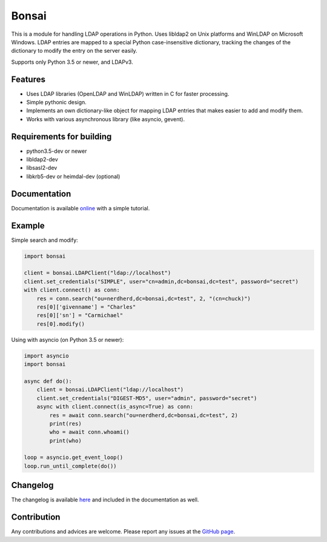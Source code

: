 Bonsai
======

.. image:: https://img.shields.io/pypi/v/bonsai.svg?style=flat-square
    :target: https://pypi.python.org/pypi/bonsai/
    :alt: PyPI Version

.. image:: https://img.shields.io/travis/noirello/bonsai/dev.svg?style=flat-square
    :target: https://travis-ci.org/noirello/bonsai
    :alt: Travis CI Build Status

.. image:: https://img.shields.io/appveyor/ci/noirello/bonsai/dev.svg?style=flat-square
    :target: https://ci.appveyor.com/project/noirello/bonsai
    :alt: AppVeyor CI Build Status

.. image:: https://img.shields.io/codecov/c/github/noirello/bonsai/dev.svg?style=flat-square
    :target: https://codecov.io/github/noirello/bonsai?branch=dev
    :alt: Coverage Status

.. image:: https://readthedocs.org/projects/bonsai/badge/?version=latest&style=flat-square
    :target: http://bonsai.readthedocs.org/en/latest/
    :alt: Documentation Status

.. image:: https://img.shields.io/badge/license-MIT-blue.svg?style=flat-square
    :target: https://raw.githubusercontent.com/noirello/bonsai/master/LICENSE
    :alt: GitHub License

This is a module for handling LDAP operations in Python. Uses libldap2 on Unix platforms and
WinLDAP on Microsoft Windows. LDAP entries are mapped to a special Python case-insensitive
dictionary, tracking the changes of the dictionary to modify the entry on the server easily.

Supports only Python 3.5 or newer, and LDAPv3.

Features
--------

-  Uses LDAP libraries (OpenLDAP and WinLDAP) written in C for faster
   processing.
-  Simple pythonic design.
-  Implements an own dictionary-like object for mapping LDAP entries
   that makes easier to add and modify them.
-  Works with various asynchronous library (like asyncio, gevent).

Requirements for building
-------------------------

-  python3.5-dev or newer
-  libldap2-dev
-  libsasl2-dev
-  libkrb5-dev or heimdal-dev (optional)

Documentation
-------------

Documentation is available `online`_ with a simple tutorial.

Example
-------

Simple search and modify:

.. code:: python

        import bonsai

        client = bonsai.LDAPClient("ldap://localhost")
        client.set_credentials("SIMPLE", user="cn=admin,dc=bonsai,dc=test", password="secret")
        with client.connect() as conn:
            res = conn.search("ou=nerdherd,dc=bonsai,dc=test", 2, "(cn=chuck)")
            res[0]['givenname'] = "Charles"
            res[0]['sn'] = "Carmichael"
            res[0].modify()

Using with asyncio (on Python 3.5 or newer):

.. code:: python3

        import asyncio
        import bonsai

        async def do():
            client = bonsai.LDAPClient("ldap://localhost")
            client.set_credentials("DIGEST-MD5", user="admin", password="secret")
            async with client.connect(is_async=True) as conn:
                res = await conn.search("ou=nerdherd,dc=bonsai,dc=test", 2)
                print(res)
                who = await conn.whoami()
                print(who)

        loop = asyncio.get_event_loop()
        loop.run_until_complete(do())

Changelog
---------

The changelog is available `here`_ and included in the documentation as well.

Contribution
------------

Any contributions and advices are welcome. Please report any issues at
the `GitHub page`_.

.. _online: http://bonsai.readthedocs.org/en/latest/
.. _here: https://github.com/noirello/bonsai/blob/master/CHANGELOG.rst
.. _GitHub page: https://github.com/Noirello/bonsai/issues
